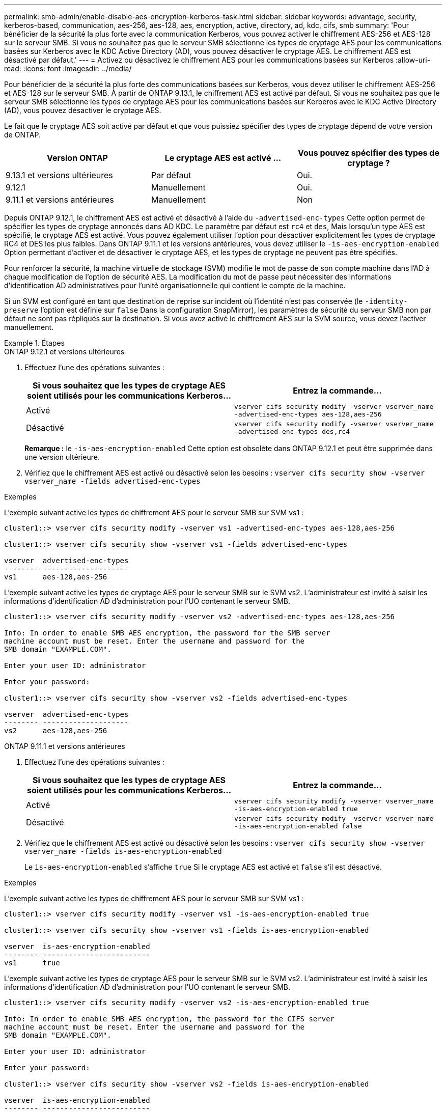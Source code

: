 ---
permalink: smb-admin/enable-disable-aes-encryption-kerberos-task.html 
sidebar: sidebar 
keywords: advantage, security, kerberos-based, communication, aes-256, aes-128, aes, encryption, active, directory, ad, kdc, cifs, smb 
summary: 'Pour bénéficier de la sécurité la plus forte avec la communication Kerberos, vous pouvez activer le chiffrement AES-256 et AES-128 sur le serveur SMB. Si vous ne souhaitez pas que le serveur SMB sélectionne les types de cryptage AES pour les communications basées sur Kerberos avec le KDC Active Directory (AD), vous pouvez désactiver le cryptage AES. Le chiffrement AES est désactivé par défaut.' 
---
= Activez ou désactivez le chiffrement AES pour les communications basées sur Kerberos
:allow-uri-read: 
:icons: font
:imagesdir: ../media/


[role="lead"]
Pour bénéficier de la sécurité la plus forte des communications basées sur Kerberos, vous devez utiliser le chiffrement AES-256 et AES-128 sur le serveur SMB. À partir de ONTAP 9.13.1, le chiffrement AES est activé par défaut.  Si vous ne souhaitez pas que le serveur SMB sélectionne les types de cryptage AES pour les communications basées sur Kerberos avec le KDC Active Directory (AD), vous pouvez désactiver le cryptage AES.

Le fait que le cryptage AES soit activé par défaut et que vous puissiez spécifier des types de cryptage dépend de votre version de ONTAP.

[cols="3"]
|===
| Version ONTAP | Le cryptage AES est activé ... | Vous pouvez spécifier des types de cryptage ? 


| 9.13.1 et versions ultérieures | Par défaut | Oui. 


| 9.12.1 | Manuellement | Oui. 


| 9.11.1 et versions antérieures | Manuellement | Non 
|===
Depuis ONTAP 9.12.1, le chiffrement AES est activé et désactivé à l'aide du `-advertised-enc-types` Cette option permet de spécifier les types de cryptage annoncés dans AD KDC. Le paramètre par défaut est `rc4` et `des`, Mais lorsqu'un type AES est spécifié, le cryptage AES est activé. Vous pouvez également utiliser l'option pour désactiver explicitement les types de cryptage RC4 et DES les plus faibles. Dans ONTAP 9.11.1 et les versions antérieures, vous devez utiliser le `-is-aes-encryption-enabled` Option permettant d'activer et de désactiver le cryptage AES, et les types de cryptage ne peuvent pas être spécifiés.

Pour renforcer la sécurité, la machine virtuelle de stockage (SVM) modifie le mot de passe de son compte machine dans l'AD à chaque modification de l'option de sécurité AES. La modification du mot de passe peut nécessiter des informations d'identification AD administratives pour l'unité organisationnelle qui contient le compte de la machine.

Si un SVM est configuré en tant que destination de reprise sur incident où l'identité n'est pas conservée (le `-identity-preserve` l'option est définie sur `false` Dans la configuration SnapMirror), les paramètres de sécurité du serveur SMB non par défaut ne sont pas répliqués sur la destination. Si vous avez activé le chiffrement AES sur la SVM source, vous devez l'activer manuellement.

.Étapes
[role="tabbed-block"]
====
.ONTAP 9.12.1 et versions ultérieures
--
. Effectuez l'une des opérations suivantes :
+
|===
| Si vous souhaitez que les types de cryptage AES soient utilisés pour les communications Kerberos... | Entrez la commande... 


 a| 
Activé
 a| 
`vserver cifs security modify -vserver vserver_name -advertised-enc-types aes-128,aes-256`



 a| 
Désactivé
 a| 
`vserver cifs security modify -vserver vserver_name -advertised-enc-types des,rc4`

|===
+
*Remarque :* le `-is-aes-encryption-enabled` Cette option est obsolète dans ONTAP 9.12.1 et peut être supprimée dans une version ultérieure.

. Vérifiez que le chiffrement AES est activé ou désactivé selon les besoins : `vserver cifs security show -vserver vserver_name -fields advertised-enc-types`


.Exemples
L'exemple suivant active les types de chiffrement AES pour le serveur SMB sur SVM vs1 :

[listing]
----
cluster1::> vserver cifs security modify -vserver vs1 -advertised-enc-types aes-128,aes-256

cluster1::> vserver cifs security show -vserver vs1 -fields advertised-enc-types

vserver  advertised-enc-types
-------- --------------------
vs1      aes-128,aes-256
----
L'exemple suivant active les types de cryptage AES pour le serveur SMB sur le SVM vs2. L'administrateur est invité à saisir les informations d'identification AD d'administration pour l'UO contenant le serveur SMB.

[listing]
----
cluster1::> vserver cifs security modify -vserver vs2 -advertised-enc-types aes-128,aes-256

Info: In order to enable SMB AES encryption, the password for the SMB server
machine account must be reset. Enter the username and password for the
SMB domain "EXAMPLE.COM".

Enter your user ID: administrator

Enter your password:

cluster1::> vserver cifs security show -vserver vs2 -fields advertised-enc-types

vserver  advertised-enc-types
-------- --------------------
vs2      aes-128,aes-256
----
--
.ONTAP 9.11.1 et versions antérieures
--
. Effectuez l'une des opérations suivantes :
+
|===
| Si vous souhaitez que les types de cryptage AES soient utilisés pour les communications Kerberos... | Entrez la commande... 


 a| 
Activé
 a| 
`vserver cifs security modify -vserver vserver_name -is-aes-encryption-enabled true`



 a| 
Désactivé
 a| 
`vserver cifs security modify -vserver vserver_name -is-aes-encryption-enabled false`

|===
. Vérifiez que le chiffrement AES est activé ou désactivé selon les besoins : `vserver cifs security show -vserver vserver_name -fields is-aes-encryption-enabled`
+
Le `is-aes-encryption-enabled` s'affiche `true` Si le cryptage AES est activé et `false` s'il est désactivé.



.Exemples
L'exemple suivant active les types de chiffrement AES pour le serveur SMB sur SVM vs1 :

[listing]
----
cluster1::> vserver cifs security modify -vserver vs1 -is-aes-encryption-enabled true

cluster1::> vserver cifs security show -vserver vs1 -fields is-aes-encryption-enabled

vserver  is-aes-encryption-enabled
-------- -------------------------
vs1      true
----
L'exemple suivant active les types de cryptage AES pour le serveur SMB sur le SVM vs2. L'administrateur est invité à saisir les informations d'identification AD d'administration pour l'UO contenant le serveur SMB.

[listing]
----
cluster1::> vserver cifs security modify -vserver vs2 -is-aes-encryption-enabled true

Info: In order to enable SMB AES encryption, the password for the CIFS server
machine account must be reset. Enter the username and password for the
SMB domain "EXAMPLE.COM".

Enter your user ID: administrator

Enter your password:

cluster1::> vserver cifs security show -vserver vs2 -fields is-aes-encryption-enabled

vserver  is-aes-encryption-enabled
-------- -------------------------
vs2      true
----
--
====